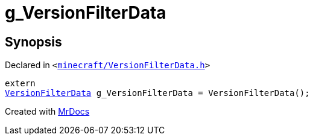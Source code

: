 [#g_VersionFilterData]
= g&lowbar;VersionFilterData
:relfileprefix: 
:mrdocs:


== Synopsis

Declared in `&lt;https://github.com/PrismLauncher/PrismLauncher/blob/develop/launcher/minecraft/VersionFilterData.h#L29[minecraft&sol;VersionFilterData&period;h]&gt;`

[source,cpp,subs="verbatim,replacements,macros,-callouts"]
----
extern
xref:VersionFilterData.adoc[VersionFilterData] g&lowbar;VersionFilterData = VersionFilterData();
----



[.small]#Created with https://www.mrdocs.com[MrDocs]#
